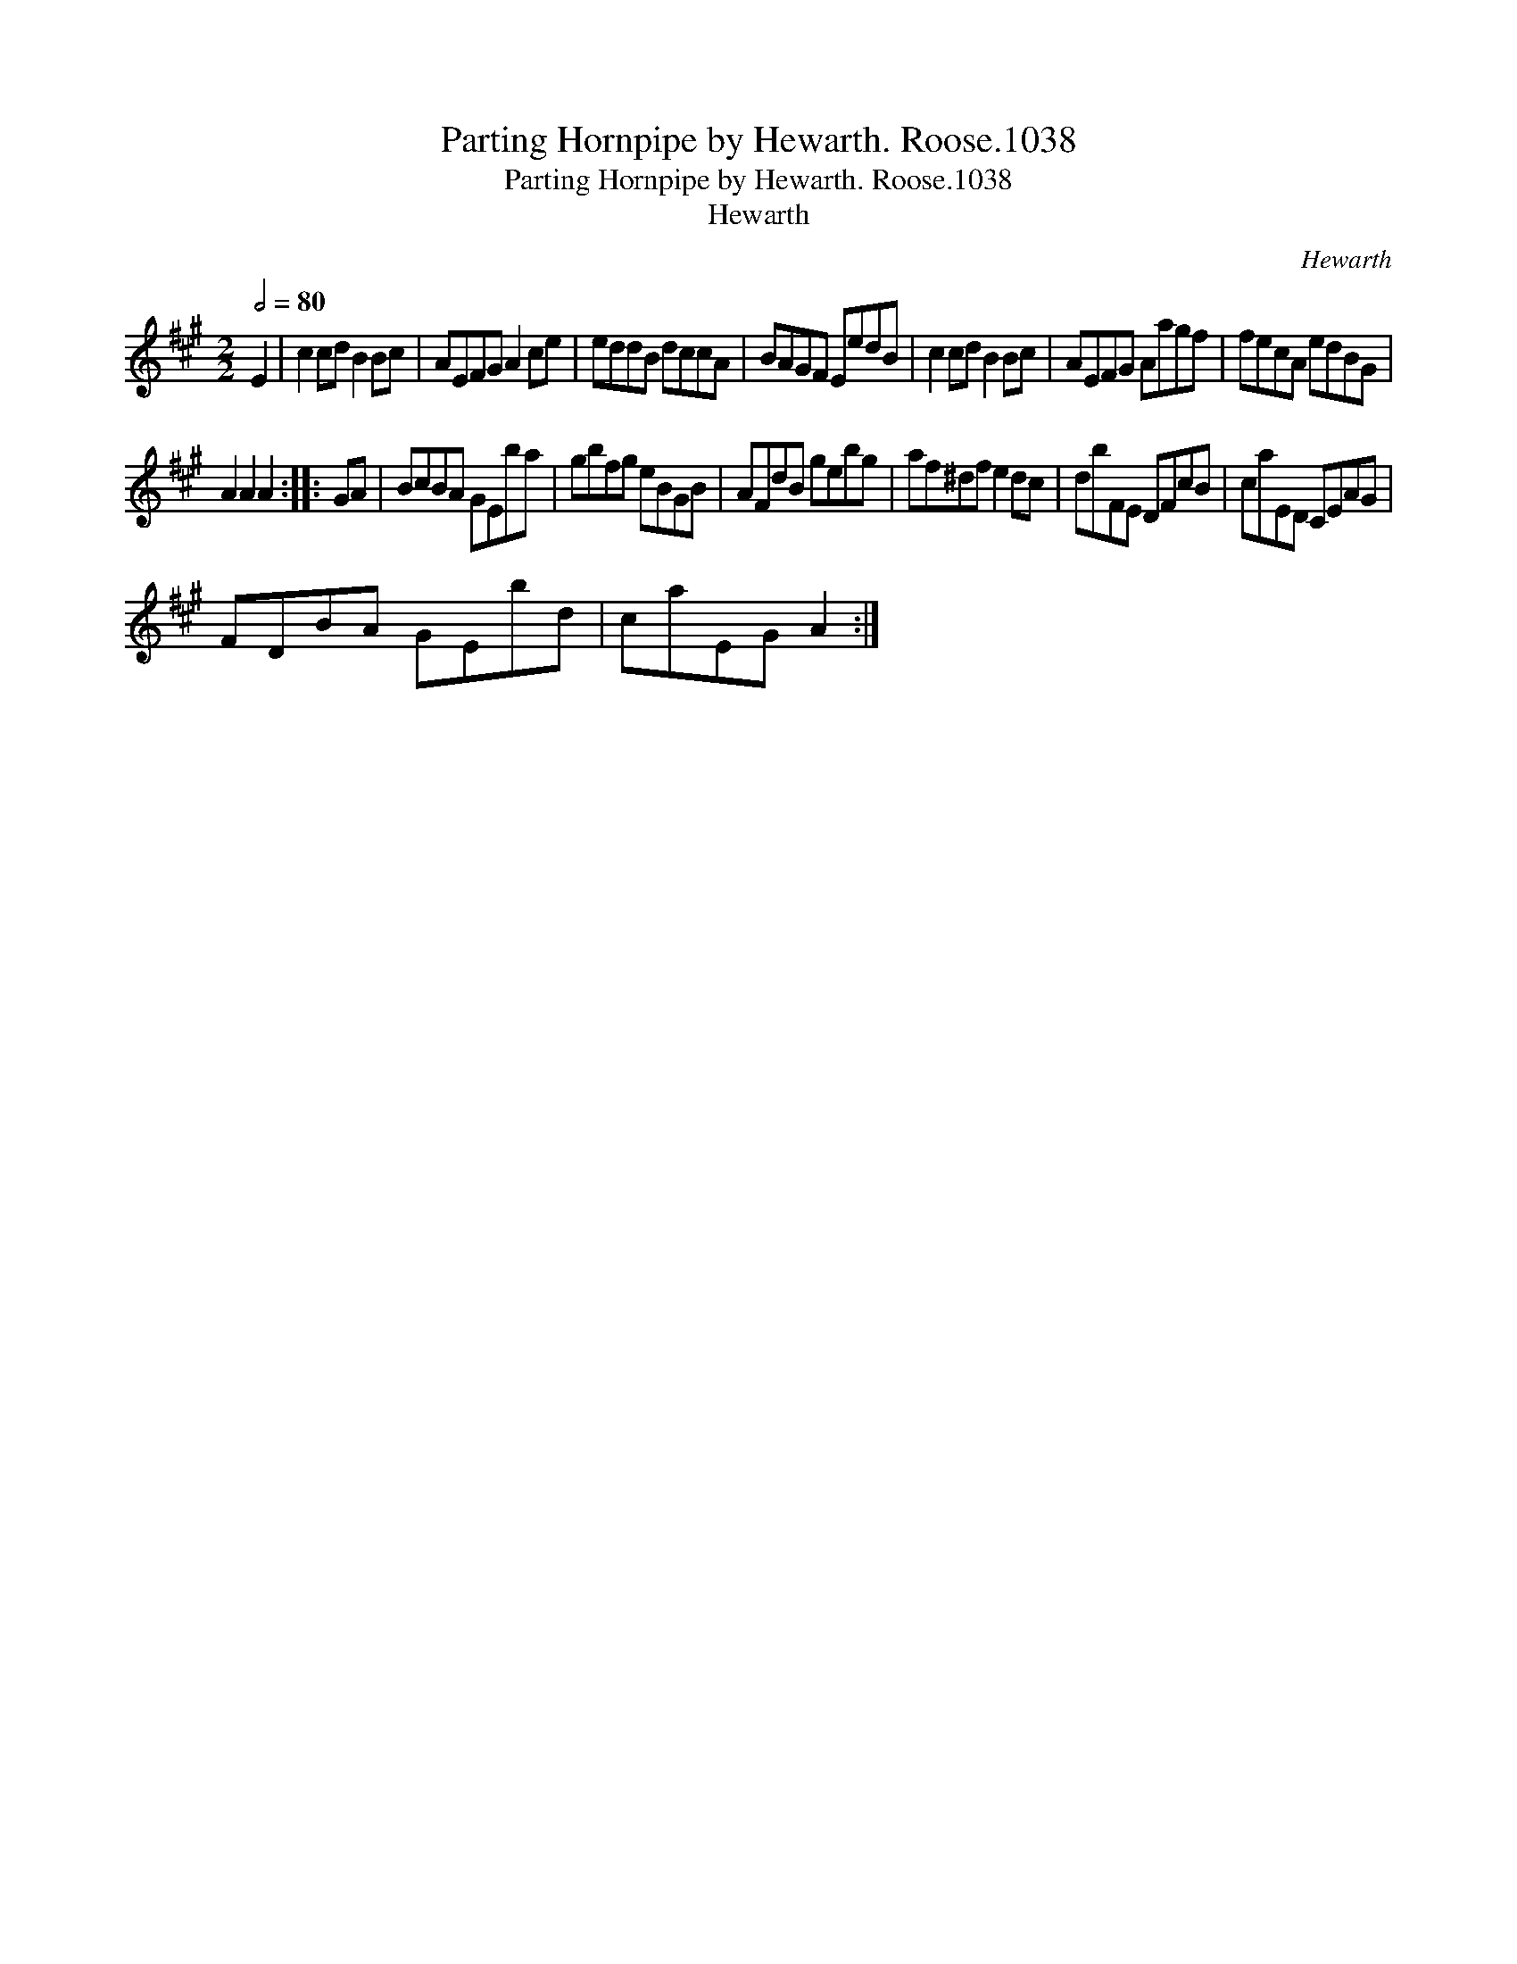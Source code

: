 X:1
T:Parting Hornpipe by Hewarth. Roose.1038
T:Parting Hornpipe by Hewarth. Roose.1038
T:Hewarth
C:Hewarth
L:1/8
Q:1/2=80
M:2/2
K:A
V:1 treble 
V:1
 E2 | c2 cd B2 Bc | AEFG A2 ce | eddB dccA | BAGF EedB | c2 cd B2 Bc | AEFG Aagf | fecA edBG | %8
 A2 A2 A2 :: GA | BcBA GEba | gbfg eBGB | AFdB gebg | af^df e2 dc | dbFE DFcB | caED CEAG | %16
 FDBA GEbd | caEG A2 :| %18

